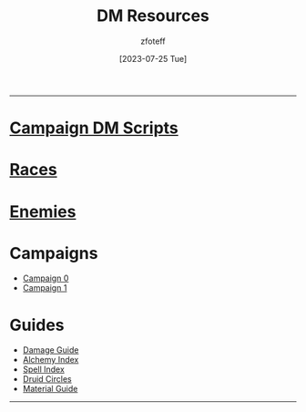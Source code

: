 :PROPERTIES:
:ID:       49c009a8-dbe3-4867-a616-60c55d87ed54
:END:
:HEADERS:
#+title:    DM Resources
#+filetags: :DM:DND:
#+author:   zfoteff
#+date:     [2023-07-25 Tue]
#+summary:  DM resources related to all campaigns
#+HTML_HEAD: <link rel="stylesheet" type="text/css" href="../static/stylesheets/menu.css" />
:END:
-----
* [[id:18a96883-cc40-409c-9fb5-80d5ab0c8379][Campaign DM Scripts]]
* [[id:e6b25898-e7dd-4444-b332-ef9fc3ea59bf][Races]]
* [[id:69fc67b6-3d4a-451e-ab1e-e23bc20215ba][Enemies]]
* Campaigns
:PROPERTIES:
:ID:       83d914bd-4692-4dba-9e57-4fc4d1c78b6b
:END:
- [[id:ccf4874d-a608-4195-ab9b-5364d484cf20][Campaign 0]]
- [[id:651d4c39-081f-4aa1-b450-cbf8f33587de][Campaign 1]]
* Guides
:PROPERTIES:
:ID:       f84862af-5972-48b4-a67f-9144377efd29
:END:
- [[id:23919bd5-7bb0-4743-ae81-f07566ccd236][Damage Guide]]
- [[id:f10dc3fb-122b-4842-8b68-22aa974d9a57][Alchemy Index]]
- [[id:49c66431-d9c7-4213-ae29-b62365fd32d4][Spell Index]]
- [[id:628c4f0e-762b-428b-9a2c-03f97bb24737][Druid Circles]]
- [[id:23919bd5-7bb0-4743-ae81-f07566cad236][Material Guide]]
-----
